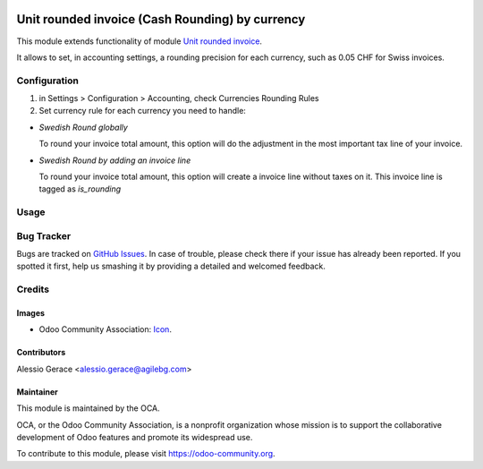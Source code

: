 .. image:: https://img.shields.io/badge/licence-AGPL--3-blue.svg
   :target: http://www.gnu.org/licenses/agpl-3.0-standalone.html
   :alt: License: AGPL-3

================================================
Unit rounded invoice (Cash Rounding) by currency
================================================

This module extends functionality of module `Unit rounded invoice <https://github.com/OCA/account-invoicing/tree/8.0/account_invoice_rounding>`_.

It allows to set, in accounting settings, a rounding precision for each currency,
such as 0.05 CHF for Swiss invoices.


Configuration
=============

#. in Settings > Configuration > Accounting, check Currencies Rounding Rules
#. Set currency rule for each currency you need to handle:

- `Swedish Round globally`

  To round your invoice total amount, this option will do the adjustment in
  the most important tax line of your invoice.

- `Swedish Round by adding an invoice line`

  To round your invoice total amount, this option will create a invoice line without
  taxes on it.
  This invoice line is tagged as `is_rounding`


Usage
=====

.. image:: https://odoo-community.org/website/image/ir.attachment/5784_f2813bd/datas
   :alt: Try me on Runbot
   :target: https://runbot.odoo-community.org/runbot/95/8.0


Bug Tracker
===========

Bugs are tracked on `GitHub Issues
<https://github.com/OCA/account-invoicing/issues>`_. In case of trouble, please
check there if your issue has already been reported. If you spotted it first,
help us smashing it by providing a detailed and welcomed feedback.

Credits
=======
Images
------

* Odoo Community Association: `Icon <https://github.com/OCA/maintainer-tools/blob/master/template/module/static/description/icon.svg>`_.

Contributors
------------
Alessio Gerace <alessio.gerace@agilebg.com>

Maintainer
----------

.. image:: https://odoo-community.org/logo.png
   :alt: Odoo Community Association
   :target: https://odoo-community.org

This module is maintained by the OCA.

OCA, or the Odoo Community Association, is a nonprofit organization whose
mission is to support the collaborative development of Odoo features and
promote its widespread use.

To contribute to this module, please visit https://odoo-community.org.



